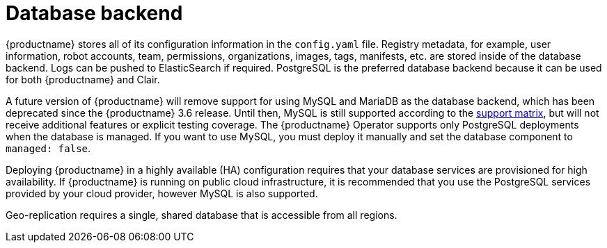:_content-type: CONCEPT
[id="arch-core-prereqs-db"]
= Database backend

{productname} stores all of its configuration information in the `config.yaml` file. Registry metadata, for example, user information, robot accounts, team, permissions, organizations, images, tags, manifests, etc. are stored inside of the database backend. Logs can be pushed to ElasticSearch if required. PostgreSQL is the preferred database backend because it can be used for both {productname} and Clair.

A future version of {productname} will remove support for using MySQL and MariaDB as the database backend, which has been deprecated since the {productname} 3.6 release. Until then, MySQL is still supported according to the link:https://access.redhat.com/articles/4067991[support matrix], but will not receive additional features or explicit testing coverage. The {productname} Operator supports only PostgreSQL deployments when the database is managed. If you want to use MySQL, you must deploy it manually and set the database component to `managed: false`.

Deploying {productname} in a highly available (HA) configuration requires that your database services are provisioned for high availability. If {productname} is running on public cloud infrastructure, it is recommended that you use the PostgreSQL services provided by your cloud provider, however MySQL is also supported.

Geo-replication requires a single, shared database that is accessible from all regions.
